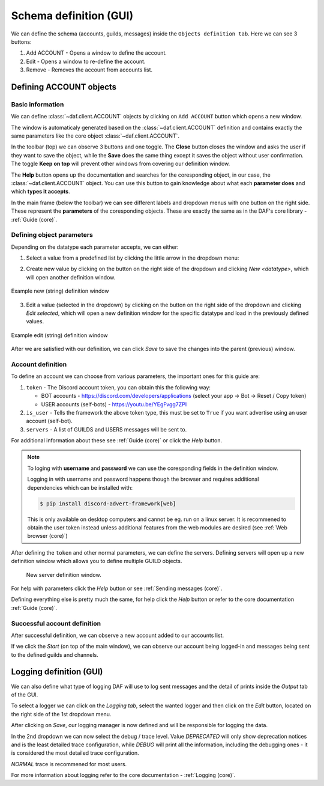 =========================
Schema definition (GUI)
=========================

We can define the schema (accounts, guilds, messages) inside the ``Objects definition tab``.
Here we can see 3 buttons:

1. Add ACCOUNT - Opens a window to define the account.
2. Edit - Opens a window to re-define the account.
3. Remove - Removes the account from accounts list.


Defining ACCOUNT objects
==========================

Basic information
------------------
We can define :class:`~daf.client.ACCOUNT` objects by clicking on ``Add ACCOUNT`` button which opens a new window.

.. image:: images/gui-new-account-window.png
    :align: center

The window is automaticaly generated based on the :class:`~daf.client.ACCOUNT` definition and contains exactly the same
parameters like the core object :class:`~daf.client.ACCOUNT`.

In the toolbar (top) we can observe 3 buttons and one toggle. The **Close** button closes the window and asks the user
if they want to save the object, while the **Save** does the same thing except it saves the object without user
confirmation. The toggle **Keep on top** will prevent other windows from covering our definition window.

The **Help** button opens up the documentation and searches for the coresponding object, in our case, the
:class:`~daf.client.ACCOUNT` object. You can use this button to gain knowledge about what each **parameter does**
and which **types it accepts**.

.. image:: images/gui-help-search.png
    :align: center


In the main frame (below the toolbar) we can see different labels and dropdown menus with one button on the right side.
These represent the **parameters** of the coresponding objects. These are exactly the same as in the DAF's core library
- :ref:`Guide (core)`.


Defining object parameters
---------------------------
Depending on the datatype each parameter accepts, we can either:

1. Select a value from a predefined list by clicking the little arrow in the dropdown menu:

.. image:: images/gui-predefined-value-select.png
    :align: center

2. Create new value by clicking on the button on the right side of the dropdown and clicking *New <datatype>*,
   which will open another definition window.

.. image:: images/gui-new-item-define.png
    :align: center

.. figure:: images/gui-new-item-define-string-window.png
    :align: center

    Example new (string) definition window

3. Edit a value (selected in the dropdown) by clicking on the button on the right side of the dropdown and clicking
   *Edit selected*, which will open a new definition window for the specific datatype and load in the previously defined
   values.

.. image:: images/gui-new-item-edit.png
    :align: center


.. figure:: images/gui-new-item-edit-string-window.png
    :align: center

    Example edit (string) definition window


After we are satisfied with our definition, we can click *Save* to save the changes into the parent (previous) window.


Account definition
-----------------------------
To define an account we can choose from various parameters, the important ones for this guide are:

1. ``token`` - The Discord account token, you can obtain this the following way:

   - BOT accounts - https://discord.com/developers/applications (select your app -> Bot -> Reset / Copy token)
   - USER accounts (self-bots) - https://youtu.be/YEgFvgg7ZPI

2. ``is_user`` - Tells the framework the above token type, this must be set to ``True`` if you want advertise using an user account (self-bot).
3. ``servers`` - A list of GUILDS and USERS messages will be sent to.

For additional information about these see :ref:`Guide (core)` or click the *Help* button.

.. note::

    To loging with **username** and **password** we can use the coresponding fields in the definition window.

    Logging in with username and password happens though the browser and requires additional dependencies which
    can be installed with:

    .. code-block:: bash

        $ pip install discord-advert-framework[web]

    This is only available on desktop computers and cannot be eg. run on a linux server. It is recommened to obtain the
    user token instead unless additional features from the web modules are desired (see :ref:`Web browser (core)`)


After defining the ``token`` and other normal parameters, we can define the servers. Defining servers will open up a new
definition window which allows you to define multiple GUILD objects.


.. figure:: images/gui-new-server-list.png

    New server definition window.


For help with parameters click the *Help* button or see :ref:`Sending messages (core)`.

Defining everything else is pretty much the same, for help click the *Help* button or refer to the core documentation
:ref:`Guide (core)`.




Successful account definition
-------------------------------

After successful definition, we can observe a new account added to our accounts list.

.. image:: images/gui-defined-accounts-list.png
    :align: center


If we click the *Start* (on top of the main window), we can observe our account being logged-in and messages being sent
to the defined guilds and channels.

.. image:: images/gui-started-output-defined-accounts.png
    :align: center

.. image:: images/gui-messages-sent-post-acc-definition.png
    :align: center



Logging definition (GUI)
==============================
We can also define what type of logging DAF will use to log sent messages and the detail of prints inside the
*Output* tab of the GUI.

To select a logger we can click on the *Logging tab*, select the wanted logger and then click on the *Edit* button,
located on the right side of the 1st dropdown menu.

.. image:: images/gui-logger-definition-tab.png
    :align: center

.. image:: images/gui-logger-definition-edit-json.png
    :align: center


After clicking on *Save*, our logging manager is now defined and will be responsible for logging the data.

In the 2nd dropdown we can now select the debug / trace level. Value *DEPRECATED* will only show deprecation notices and
is the least detailed trace configuration, while *DEBUG* will print all the information, including the debugging ones -
it is considered the most detailed trace configuration.

.. image:: images/gui-logger-definition-tracing.png
    :align: center


*NORMAL* trace is recommened for most users.

For more information about logging refer to the core documentation - :ref:`Logging (core)`.

